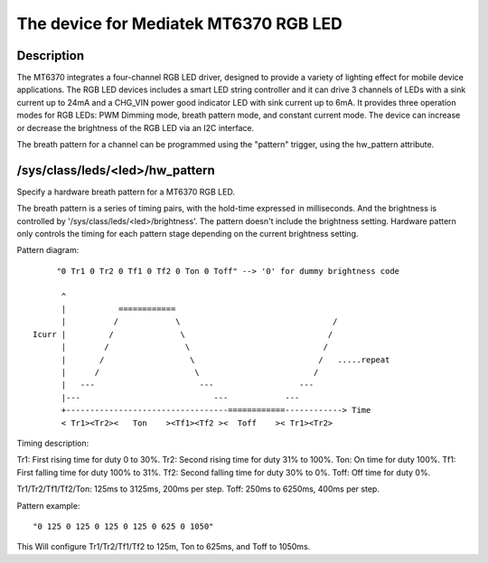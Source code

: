 .. SPDX-License-Identifier: GPL-2.0

=========================================
The device for Mediatek MT6370 RGB LED
=========================================

Description
-----------

The MT6370 integrates a four-channel RGB LED driver, designed to provide a
variety of lighting effect for mobile device applications. The RGB LED devices
includes a smart LED string controller and it can drive 3 channels of LEDs with
a sink current up to 24mA and a CHG_VIN power good indicator LED with sink
current up to 6mA. It provides three operation modes for RGB LEDs:
PWM Dimming mode, breath pattern mode, and constant current mode. The device
can increase or decrease the brightness of the RGB LED via an I2C interface.

The breath pattern for a channel can be programmed using the "pattern" trigger,
using the hw_pattern attribute.

/sys/class/leds/<led>/hw_pattern
--------------------------------

Specify a hardware breath pattern for a MT6370 RGB LED.

The breath pattern is a series of timing pairs, with the hold-time expressed in
milliseconds. And the brightness is controlled by
'/sys/class/leds/<led>/brightness'. The pattern doesn't include the brightness
setting. Hardware pattern only controls the timing for each pattern stage
depending on the current brightness setting.

Pattern diagram::

         "0 Tr1 0 Tr2 0 Tf1 0 Tf2 0 Ton 0 Toff" --> '0' for dummy brightness code

          ^
          |           ============
          |          /            \                                /
    Icurr |         /              \                              /
          |        /                \                            /
          |       /                  \                          /   .....repeat
          |      /                    \                        /
          |   ---                      ---                  ---
          |---                            ---            ---
          +----------------------------------============------------> Time
          < Tr1><Tr2><   Ton    ><Tf1><Tf2 ><  Toff    >< Tr1><Tr2>

Timing description::

Tr1:    First rising time for duty 0 to 30%.
Tr2:    Second rising time for duty 31% to 100%.
Ton:    On time for duty 100%.
Tf1:    First falling time for duty 100% to 31%.
Tf2:    Second falling time for duty 30% to 0%.
Toff:   Off time for duty 0%.

Tr1/Tr2/Tf1/Tf2/Ton: 125ms to 3125ms, 200ms per step.
Toff: 250ms to 6250ms, 400ms per step.

Pattern example::

       "0 125 0 125 0 125 0 125 0 625 0 1050"

This Will configure Tr1/Tr2/Tf1/Tf2 to 125m, Ton to 625ms, and Toff to 1050ms.
